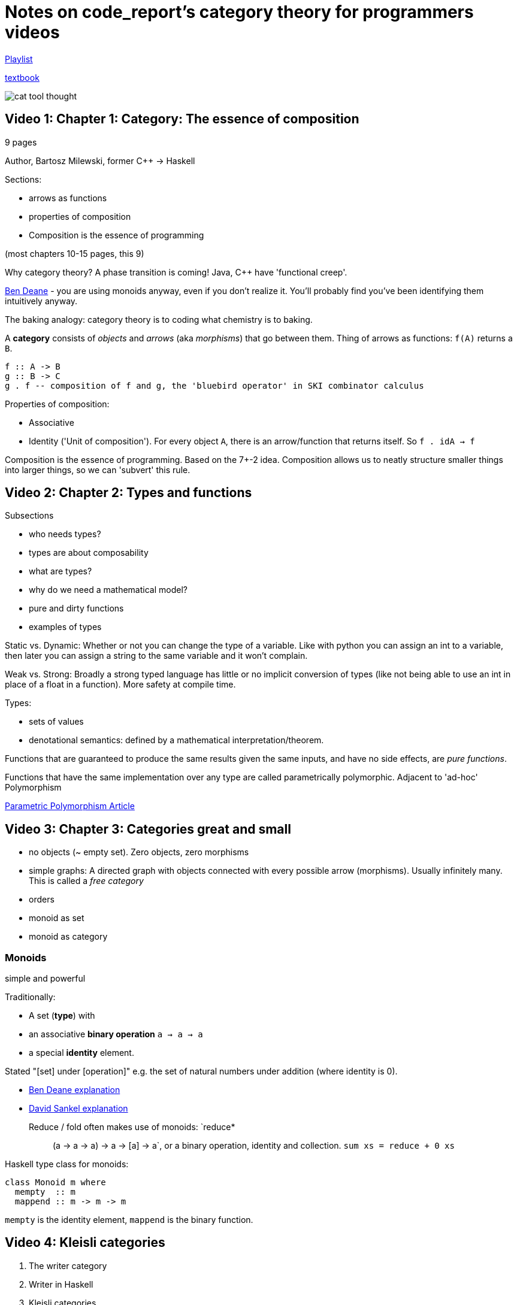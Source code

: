 = Notes on code_report's category theory for programmers videos

https://www.youtube.com/playlist?list=PLVFrD1dmDdvcjCQDPhExqP56jqxp0Ssn_[Playlist]

https://github.com/hmemcpy/milewski-ctfp-pdf[textbook]

image::../images/2021_02_14_cat_theory_youtube/cat_tool_thought.png[]

== Video 1: Chapter 1: Category: The essence of composition

9 pages

Author, Bartosz Milewski, former C++ -> Haskell

Sections:

* arrows as functions
* properties of composition
* Composition is the essence of programming

(most chapters 10-15 pages, this 9)

Why category theory? A phase transition is coming! Java, C++ have 'functional creep'.

https://www.youtube.com/watch?v=INnattuluiM&t=0s[Ben Deane] - you are using monoids anyway, even if you don't realize it. You'll probably find you've been identifying them intuitively anyway.

The baking analogy: category theory is to coding what chemistry is to baking.

A *category* consists of _objects_ and _arrows_ (aka _morphisms_) that go between them. Thing of arrows as functions: `f(A)` returns a `B`.

[source,haskell]
----
f :: A -> B
g :: B -> C
g . f -- composition of f and g, the 'bluebird operator' in SKI combinator calculus
----

Properties of composition: 

* Associative
* Identity ('Unit of composition'). For every object `A`, there is an arrow/function that returns itself. So `f . idA -> f`

Composition is the essence of programming. Based on the 7+-2 idea. Composition allows us to neatly structure smaller things into larger things, so we can 'subvert' this rule.

== Video 2: Chapter 2: Types and functions

Subsections

* who needs types?
* types are about composability
* what are types?
* why do we need a mathematical model?
* pure and dirty functions
* examples of types

Static vs. Dynamic: Whether or not you can change the type of a variable. Like with python you can assign an int to a variable, then later you can assign a string to the same variable and it won't complain.

Weak vs. Strong: Broadly a strong typed language has little or no implicit conversion of types (like not being able to use an int in place of a float in a function). More safety at compile time.

Types:

* sets of values
* denotational semantics: defined by a mathematical interpretation/theorem.

Functions that are guaranteed to produce the same results given the same inputs, and have no side effects, are _pure functions_.

Functions that have the same implementation over any type are called parametrically polymorphic. Adjacent to 'ad-hoc' Polymorphism

https://ict.senecacollege.ca/~oop244/pages.141/content/adhoc_p.html[Parametric Polymorphism Article]

== Video 3: Chapter 3: Categories great and small

* no objects (~ empty set). Zero objects, zero morphisms
* simple graphs: A directed graph with objects connected with every possible arrow (morphisms). Usually infinitely many. This is called a _free category_
* orders
* monoid as set
* monoid as category

=== Monoids

simple and powerful

Traditionally: 

* A set (*type*) with 
* an associative *binary operation* `a -> a -> a` 
* a special *identity* element. 

Stated "[set] under [operation]" e.g. the set of natural numbers under addition (where identity is 0).

* https://www.youtube.com/watch?v=INnattuluiM&t=0s[Ben Deane explanation]
* https://www.youtube.com/watch?v=giWCdQ7fnQU&t=0s[David Sankel explanation]

Reduce / fold often makes use of monoids: `reduce* :: (a -> a -> a) -> a -> [a] -> a`, or a binary operation, identity and collection. `sum xs = reduce + 0 xs` 

Haskell type class for monoids:

[source,haskell]
----
class Monoid m where
  mempty  :: m
  mappend :: m -> m -> m
----

`mempty` is the identity element, `mappend` is the binary function.

== Video 4: Kleisli categories

. The writer category
. Writer in Haskell
. Kleisli categories

Say you have a function `negate :: bool -> bool`, and you want to add logging to it. You could do something like:

[source,c++]
----
string logger;

bool negate(bool b) {
  logger += "Not so! ";
  return !b;
}
----

This is suboptimal because (among other reasons) it's not a pure function.

[source,c++]
----
pair<bool, string> negate(bool b, string logger){
  return make_pair(!b, logger + "Not so! ");
}
----

This is better, but gets messy to unit test etc.

[source,c++]
----
pair<bool, string> negate(bool b){
  return make_pair(!b, "Not so! ");
}
----

In this version we don't bother with the logger in the function itself, but we do return the log entry as a second element of the pair. We can then write a function like this, which when you have several such functions taking an `a` and returning a `(a, s)`, you can put them together: 

[source,c++]
----
Writer<vector<string>> process(string s) {
  auto p1 = toUpper(s);
  auto p2 = toWords(p1.first);
  return make_pair(p2.first, p1.second + p2.second)
}
----

We can generalise this to the Kleisli or 'fish' operator `>=>`, which composes together functions which return 'elaborated' outputs. So in the case of the Writer elaboration:

`(>=>) :: (a -> Writer b) -> (b -> Writer c) -> (a -> Writer c)`

[source,haskell]
----
type Writer a = (a, String)

( >=> ) :: (a -> Writer b) -> (b -> Writer c) -> (a -> Writer c)
m1 >=> m2 = \ x ->
    let (y, s1) = m1 x
        (z, s2) = m2 y
    in (z, s1 ++ s2)

return :: a -> Writer a
return x = (x, "")

upCase :: String -> Writer String
upCase :: (map toUpper s, "upCase ")

toWords :: String -> Writer [String]
toWords s = (words s, "toWords ")

process :: String -> Writer [String]
process = upCase >=> toWords
----

[source,clojure]
----
(defn >=> [m1 m2]
  (fn [x]
    (let [[y s1] (m1 x) [z s2] (m2 y)]
      [z (str s1 s2)])))

(defn upCase [string] [(str/upper-case string) "upCase "])
(defn toWords [string] [(str/split string #" ") "toWords "])
(def process (>=> upCase toWords))
(process "hello world")
;; => [["HELLO" "WORLD"] "upCase toWords "]
----

== Video 5: Products and Coproducts

. Initial Object
. Terminal Object
. Duality
. Isomorphisms
. Products
. Coproducts
. Asymmetry

The *initial object* is the object that has one and only one morphism going to any object in the category. Think of a DAG where the nodes are objects and the edges are the morphisms. The initial object is a node with no edges coming into it. A *terminal object* is the opposite: it has one and only one morphism coming _into_ it from any object in the category.

Note that the initial and terminal objects have a *duality*: the only difference is the direction of the morphisms. So for category C you can define the opposite category C^op by reversing the directions of all the arrows.

In Math, an *isomorphism* is where you have a mapping `f(a)=b`, and a `f'(b)=a`, where `f` and `f'` are the inverse of each other. In category theory, we just replace the mapping with with morphism. i.e. an isomorphism is a reversible / invertable morphism.

A *product* 